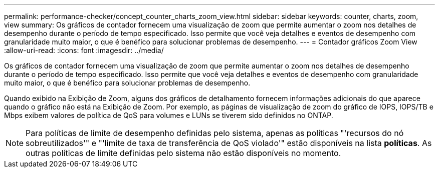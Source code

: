 ---
permalink: performance-checker/concept_counter_charts_zoom_view.html 
sidebar: sidebar 
keywords: counter, charts, zoom, view 
summary: Os gráficos de contador fornecem uma visualização de zoom que permite aumentar o zoom nos detalhes de desempenho durante o período de tempo especificado. Isso permite que você veja detalhes e eventos de desempenho com granularidade muito maior, o que é benéfico para solucionar problemas de desempenho. 
---
= Contador gráficos Zoom View
:allow-uri-read: 
:icons: font
:imagesdir: ../media/


[role="lead"]
Os gráficos de contador fornecem uma visualização de zoom que permite aumentar o zoom nos detalhes de desempenho durante o período de tempo especificado. Isso permite que você veja detalhes e eventos de desempenho com granularidade muito maior, o que é benéfico para solucionar problemas de desempenho.

Quando exibido na Exibição de Zoom, alguns dos gráficos de detalhamento fornecem informações adicionais do que aparece quando o gráfico não está na Exibição de Zoom. Por exemplo, as páginas de visualização de zoom do gráfico de IOPS, IOPS/TB e Mbps exibem valores de política de QoS para volumes e LUNs se tiverem sido definidos no ONTAP.

[NOTE]
====
Para políticas de limite de desempenho definidas pelo sistema, apenas as políticas "'recursos do nó sobreutilizados'" e "'limite de taxa de transferência de QoS violado'" estão disponíveis na lista *políticas*. As outras políticas de limite definidas pelo sistema não estão disponíveis no momento.

====